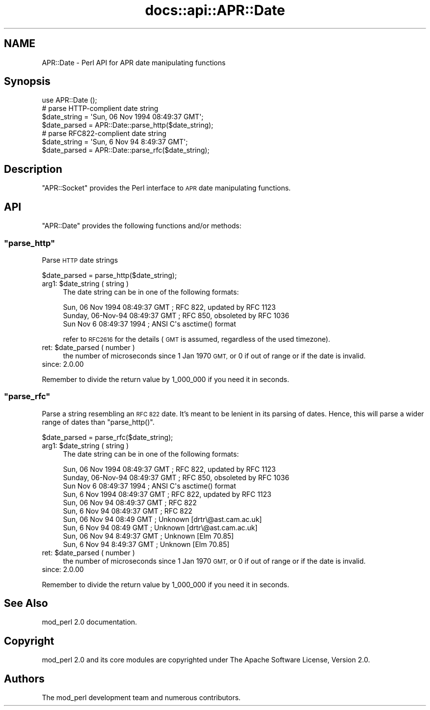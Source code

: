 .\" Automatically generated by Pod::Man 2.28 (Pod::Simple 3.28)
.\"
.\" Standard preamble:
.\" ========================================================================
.de Sp \" Vertical space (when we can't use .PP)
.if t .sp .5v
.if n .sp
..
.de Vb \" Begin verbatim text
.ft CW
.nf
.ne \\$1
..
.de Ve \" End verbatim text
.ft R
.fi
..
.\" Set up some character translations and predefined strings.  \*(-- will
.\" give an unbreakable dash, \*(PI will give pi, \*(L" will give a left
.\" double quote, and \*(R" will give a right double quote.  \*(C+ will
.\" give a nicer C++.  Capital omega is used to do unbreakable dashes and
.\" therefore won't be available.  \*(C` and \*(C' expand to `' in nroff,
.\" nothing in troff, for use with C<>.
.tr \(*W-
.ds C+ C\v'-.1v'\h'-1p'\s-2+\h'-1p'+\s0\v'.1v'\h'-1p'
.ie n \{\
.    ds -- \(*W-
.    ds PI pi
.    if (\n(.H=4u)&(1m=24u) .ds -- \(*W\h'-12u'\(*W\h'-12u'-\" diablo 10 pitch
.    if (\n(.H=4u)&(1m=20u) .ds -- \(*W\h'-12u'\(*W\h'-8u'-\"  diablo 12 pitch
.    ds L" ""
.    ds R" ""
.    ds C` ""
.    ds C' ""
'br\}
.el\{\
.    ds -- \|\(em\|
.    ds PI \(*p
.    ds L" ``
.    ds R" ''
.    ds C`
.    ds C'
'br\}
.\"
.\" Escape single quotes in literal strings from groff's Unicode transform.
.ie \n(.g .ds Aq \(aq
.el       .ds Aq '
.\"
.\" If the F register is turned on, we'll generate index entries on stderr for
.\" titles (.TH), headers (.SH), subsections (.SS), items (.Ip), and index
.\" entries marked with X<> in POD.  Of course, you'll have to process the
.\" output yourself in some meaningful fashion.
.\"
.\" Avoid warning from groff about undefined register 'F'.
.de IX
..
.nr rF 0
.if \n(.g .if rF .nr rF 1
.if (\n(rF:(\n(.g==0)) \{
.    if \nF \{
.        de IX
.        tm Index:\\$1\t\\n%\t"\\$2"
..
.        if !\nF==2 \{
.            nr % 0
.            nr F 2
.        \}
.    \}
.\}
.rr rF
.\"
.\" Accent mark definitions (@(#)ms.acc 1.5 88/02/08 SMI; from UCB 4.2).
.\" Fear.  Run.  Save yourself.  No user-serviceable parts.
.    \" fudge factors for nroff and troff
.if n \{\
.    ds #H 0
.    ds #V .8m
.    ds #F .3m
.    ds #[ \f1
.    ds #] \fP
.\}
.if t \{\
.    ds #H ((1u-(\\\\n(.fu%2u))*.13m)
.    ds #V .6m
.    ds #F 0
.    ds #[ \&
.    ds #] \&
.\}
.    \" simple accents for nroff and troff
.if n \{\
.    ds ' \&
.    ds ` \&
.    ds ^ \&
.    ds , \&
.    ds ~ ~
.    ds /
.\}
.if t \{\
.    ds ' \\k:\h'-(\\n(.wu*8/10-\*(#H)'\'\h"|\\n:u"
.    ds ` \\k:\h'-(\\n(.wu*8/10-\*(#H)'\`\h'|\\n:u'
.    ds ^ \\k:\h'-(\\n(.wu*10/11-\*(#H)'^\h'|\\n:u'
.    ds , \\k:\h'-(\\n(.wu*8/10)',\h'|\\n:u'
.    ds ~ \\k:\h'-(\\n(.wu-\*(#H-.1m)'~\h'|\\n:u'
.    ds / \\k:\h'-(\\n(.wu*8/10-\*(#H)'\z\(sl\h'|\\n:u'
.\}
.    \" troff and (daisy-wheel) nroff accents
.ds : \\k:\h'-(\\n(.wu*8/10-\*(#H+.1m+\*(#F)'\v'-\*(#V'\z.\h'.2m+\*(#F'.\h'|\\n:u'\v'\*(#V'
.ds 8 \h'\*(#H'\(*b\h'-\*(#H'
.ds o \\k:\h'-(\\n(.wu+\w'\(de'u-\*(#H)/2u'\v'-.3n'\*(#[\z\(de\v'.3n'\h'|\\n:u'\*(#]
.ds d- \h'\*(#H'\(pd\h'-\w'~'u'\v'-.25m'\f2\(hy\fP\v'.25m'\h'-\*(#H'
.ds D- D\\k:\h'-\w'D'u'\v'-.11m'\z\(hy\v'.11m'\h'|\\n:u'
.ds th \*(#[\v'.3m'\s+1I\s-1\v'-.3m'\h'-(\w'I'u*2/3)'\s-1o\s+1\*(#]
.ds Th \*(#[\s+2I\s-2\h'-\w'I'u*3/5'\v'-.3m'o\v'.3m'\*(#]
.ds ae a\h'-(\w'a'u*4/10)'e
.ds Ae A\h'-(\w'A'u*4/10)'E
.    \" corrections for vroff
.if v .ds ~ \\k:\h'-(\\n(.wu*9/10-\*(#H)'\s-2\u~\d\s+2\h'|\\n:u'
.if v .ds ^ \\k:\h'-(\\n(.wu*10/11-\*(#H)'\v'-.4m'^\v'.4m'\h'|\\n:u'
.    \" for low resolution devices (crt and lpr)
.if \n(.H>23 .if \n(.V>19 \
\{\
.    ds : e
.    ds 8 ss
.    ds o a
.    ds d- d\h'-1'\(ga
.    ds D- D\h'-1'\(hy
.    ds th \o'bp'
.    ds Th \o'LP'
.    ds ae ae
.    ds Ae AE
.\}
.rm #[ #] #H #V #F C
.\" ========================================================================
.\"
.IX Title "docs::api::APR::Date 3"
.TH docs::api::APR::Date 3 "2011-02-08" "perl v5.20.0" "User Contributed Perl Documentation"
.\" For nroff, turn off justification.  Always turn off hyphenation; it makes
.\" way too many mistakes in technical documents.
.if n .ad l
.nh
.SH "NAME"
APR::Date \- Perl API for APR date manipulating functions
.SH "Synopsis"
.IX Header "Synopsis"
.Vb 1
\&  use APR::Date ();
\&  
\&  # parse HTTP\-complient date string
\&  $date_string = \*(AqSun, 06 Nov 1994 08:49:37 GMT\*(Aq;
\&  $date_parsed = APR::Date::parse_http($date_string);
\&  
\&  # parse RFC822\-complient date string
\&  $date_string = \*(AqSun, 6 Nov 94 8:49:37 GMT\*(Aq;
\&  $date_parsed = APR::Date::parse_rfc($date_string);
.Ve
.SH "Description"
.IX Header "Description"
\&\f(CW\*(C`APR::Socket\*(C'\fR provides the Perl interface to \s-1APR\s0 date manipulating
functions.
.SH "API"
.IX Header "API"
\&\f(CW\*(C`APR::Date\*(C'\fR provides the following functions and/or methods:
.ie n .SS """parse_http"""
.el .SS "\f(CWparse_http\fP"
.IX Subsection "parse_http"
Parse \s-1HTTP\s0 date strings
.PP
.Vb 1
\&  $date_parsed = parse_http($date_string);
.Ve
.ie n .IP "arg1: $date_string ( string )" 4
.el .IP "arg1: \f(CW$date_string\fR ( string )" 4
.IX Item "arg1: $date_string ( string )"
The date string can be in one of the following formats:
.Sp
.Vb 3
\&  Sun, 06 Nov 1994 08:49:37 GMT  ; RFC 822, updated by RFC 1123
\&  Sunday, 06\-Nov\-94 08:49:37 GMT ; RFC 850, obsoleted by RFC 1036
\&  Sun Nov  6 08:49:37 1994       ; ANSI C\*(Aqs asctime() format
.Ve
.Sp
refer to \s-1RFC2616\s0 for the details (\s-1GMT\s0 is assumed, regardless of the
used timezone).
.ie n .IP "ret: $date_parsed ( number )" 4
.el .IP "ret: \f(CW$date_parsed\fR ( number )" 4
.IX Item "ret: $date_parsed ( number )"
the number of microseconds since 1 Jan 1970 \s-1GMT,\s0 or 0 if out of range
or if the date is invalid.
.IP "since: 2.0.00" 4
.IX Item "since: 2.0.00"
.PP
Remember to divide the return value by 1_000_000 if you need it in
seconds.
.ie n .SS """parse_rfc"""
.el .SS "\f(CWparse_rfc\fP"
.IX Subsection "parse_rfc"
Parse a string resembling an \s-1RFC 822\s0 date.  It's meant to be lenient
in its parsing of dates.  Hence, this will parse a wider range of
dates than \f(CW\*(C`parse_http()\*(C'\fR.
.PP
.Vb 1
\&  $date_parsed = parse_rfc($date_string);
.Ve
.ie n .IP "arg1: $date_string ( string )" 4
.el .IP "arg1: \f(CW$date_string\fR ( string )" 4
.IX Item "arg1: $date_string ( string )"
The date string can be in one of the following formats:
.Sp
.Vb 10
\&  Sun, 06 Nov 1994 08:49:37 GMT  ; RFC 822, updated by RFC 1123
\&  Sunday, 06\-Nov\-94 08:49:37 GMT ; RFC 850, obsoleted by RFC 1036
\&  Sun Nov  6 08:49:37 1994       ; ANSI C\*(Aqs asctime() format
\&  Sun, 6 Nov 1994 08:49:37 GMT   ; RFC 822, updated by RFC 1123
\&  Sun, 06 Nov 94 08:49:37 GMT    ; RFC 822
\&  Sun, 6 Nov 94 08:49:37 GMT     ; RFC 822
\&  Sun, 06 Nov 94 08:49 GMT       ; Unknown [drtr\e@ast.cam.ac.uk]
\&  Sun, 6 Nov 94 08:49 GMT        ; Unknown [drtr\e@ast.cam.ac.uk]
\&  Sun, 06 Nov 94 8:49:37 GMT     ; Unknown [Elm 70.85]
\&  Sun, 6 Nov 94 8:49:37 GMT      ; Unknown [Elm 70.85]
.Ve
.ie n .IP "ret: $date_parsed ( number )" 4
.el .IP "ret: \f(CW$date_parsed\fR ( number )" 4
.IX Item "ret: $date_parsed ( number )"
the number of microseconds since 1 Jan 1970 \s-1GMT,\s0 or 0 if out of range
or if the date is invalid.
.IP "since: 2.0.00" 4
.IX Item "since: 2.0.00"
.PP
Remember to divide the return value by 1_000_000 if you need it in
seconds.
.SH "See Also"
.IX Header "See Also"
mod_perl 2.0 documentation.
.SH "Copyright"
.IX Header "Copyright"
mod_perl 2.0 and its core modules are copyrighted under
The Apache Software License, Version 2.0.
.SH "Authors"
.IX Header "Authors"
The mod_perl development team and numerous
contributors.
